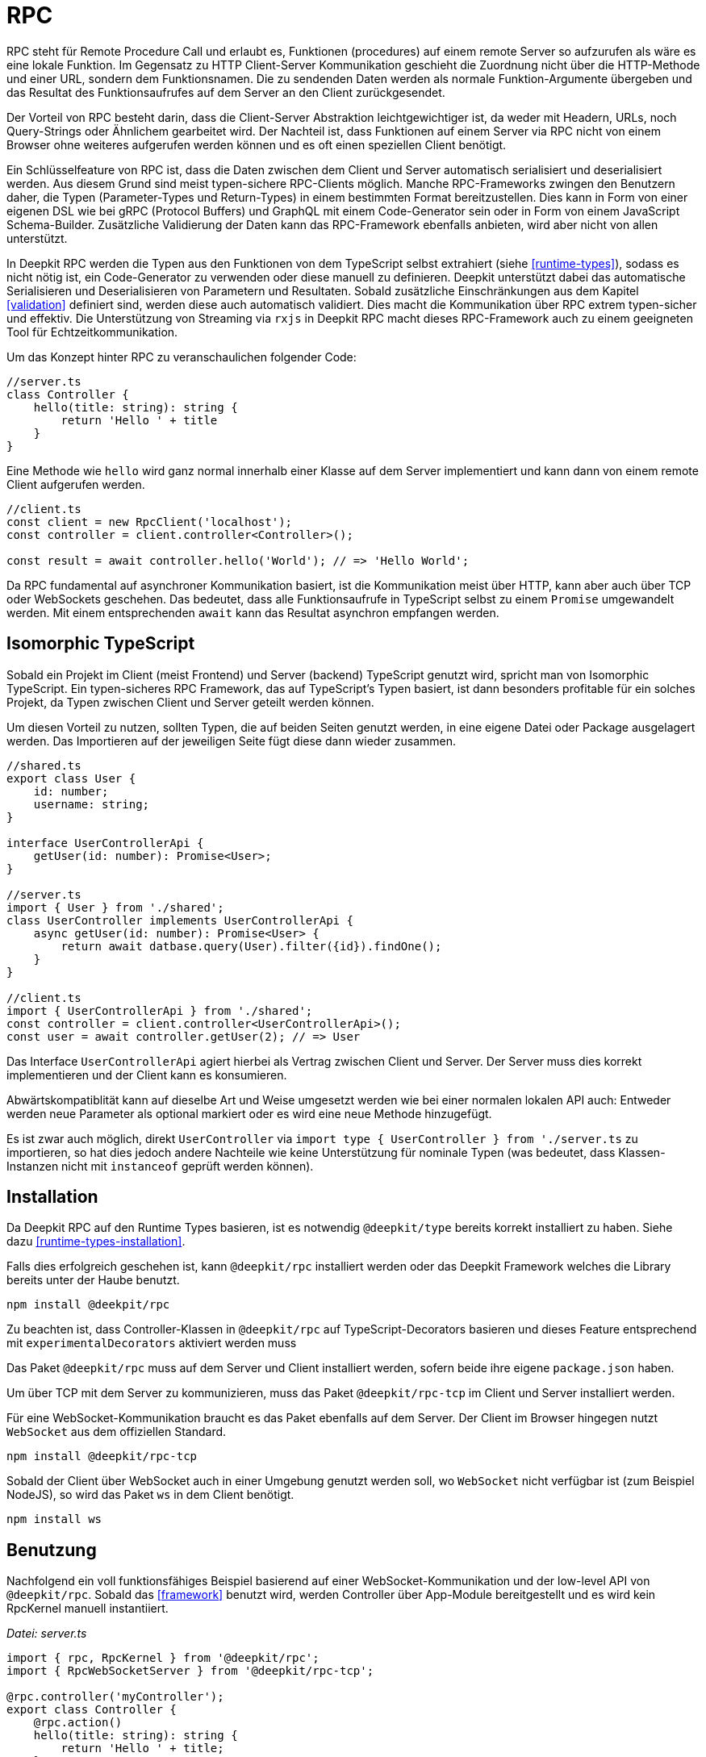 [#rpc]
= RPC

RPC steht für Remote Procedure Call und erlaubt es, Funktionen (procedures) auf einem remote Server so aufzurufen als wäre es eine lokale Funktion. Im Gegensatz zu HTTP Client-Server Kommunikation geschieht die Zuordnung nicht über die HTTP-Methode und einer URL, sondern dem Funktionsnamen. Die zu sendenden Daten werden als normale Funktion-Argumente übergeben und das Resultat des Funktionsaufrufes auf dem Server an den Client zurückgesendet.

Der Vorteil von RPC besteht darin, dass die Client-Server Abstraktion leichtgewichtiger ist, da weder mit Headern, URLs, noch Query-Strings oder Ähnlichem gearbeitet wird. Der Nachteil ist, dass Funktionen auf einem Server via RPC nicht von einem Browser ohne weiteres aufgerufen werden können und es oft einen speziellen Client benötigt.

Ein Schlüsselfeature von RPC ist, dass die Daten zwischen dem Client und Server automatisch serialisiert und deserialisiert werden. Aus diesem Grund sind meist typen-sichere RPC-Clients möglich. Manche RPC-Frameworks zwingen den Benutzern daher, die Typen (Parameter-Types und Return-Types) in einem bestimmten Format bereitzustellen. Dies kann in Form von einer eigenen DSL wie bei gRPC (Protocol Buffers) und GraphQL mit einem Code-Generator sein oder in Form von einem JavaScript Schema-Builder. Zusätzliche Validierung der Daten kann das RPC-Framework ebenfalls anbieten, wird aber nicht von allen unterstützt.

In Deepkit RPC werden die Typen aus den Funktionen von dem TypeScript selbst extrahiert (siehe <<runtime-types>>), sodass es nicht nötig ist, ein Code-Generator zu verwenden oder diese manuell zu definieren. Deepkit unterstützt dabei das automatische Serialisieren und Deserialisieren von Parametern und Resultaten. Sobald zusätzliche Einschränkungen aus dem Kapitel <<validation>> definiert sind, werden diese auch automatisch validiert. Dies macht die Kommunikation über RPC extrem typen-sicher und effektiv. Die Unterstützung von Streaming via `rxjs` in Deepkit RPC macht dieses RPC-Framework auch zu einem geeigneten Tool für Echtzeitkommunikation.

Um das Konzept hinter RPC zu veranschaulichen folgender Code:

```typescript
//server.ts
class Controller {
    hello(title: string): string {
        return 'Hello ' + title
    }
}
```

Eine Methode wie `hello` wird ganz normal innerhalb einer Klasse auf dem Server implementiert und kann dann von einem remote Client aufgerufen werden.

```typescript
//client.ts
const client = new RpcClient('localhost');
const controller = client.controller<Controller>();

const result = await controller.hello('World'); // => 'Hello World';
```

Da RPC fundamental auf asynchroner Kommunikation basiert, ist die Kommunikation meist über HTTP, kann aber auch über TCP oder WebSockets geschehen. Das bedeutet, dass alle Funktionsaufrufe in TypeScript selbst zu einem `Promise` umgewandelt werden. Mit einem entsprechenden `await` kann das Resultat asynchron empfangen werden.

== Isomorphic TypeScript

Sobald ein Projekt im Client (meist Frontend) und Server (backend) TypeScript genutzt wird, spricht man von Isomorphic TypeScript. Ein typen-sicheres RPC Framework, das auf TypeScript's Typen basiert, ist dann besonders profitable für ein solches Projekt, da Typen zwischen Client und Server geteilt werden können.

Um diesen Vorteil zu nutzen, sollten Typen, die auf beiden Seiten genutzt werden, in eine eigene Datei oder Package ausgelagert werden. Das Importieren auf der jeweiligen Seite fügt diese dann wieder zusammen.

```typescript
//shared.ts
export class User {
    id: number;
    username: string;
}

interface UserControllerApi {
    getUser(id: number): Promise<User>;
}

//server.ts
import { User } from './shared';
class UserController implements UserControllerApi {
    async getUser(id: number): Promise<User> {
        return await datbase.query(User).filter({id}).findOne();
    }
}

//client.ts
import { UserControllerApi } from './shared';
const controller = client.controller<UserControllerApi>();
const user = await controller.getUser(2); // => User
```

Das Interface `UserControllerApi` agiert hierbei als Vertrag zwischen Client und Server. Der Server muss dies korrekt implementieren und der Client kann es konsumieren.

Abwärtskompatiblität kann auf dieselbe Art und Weise umgesetzt werden wie bei einer normalen lokalen API auch: Entweder werden neue Parameter als optional markiert oder es wird eine neue Methode hinzugefügt.

Es ist zwar auch möglich, direkt `UserController` via `import type { UserController } from './server.ts` zu importieren, so hat dies jedoch andere Nachteile wie keine Unterstützung für nominale Typen (was bedeutet, dass Klassen-Instanzen nicht mit `instanceof` geprüft werden können).

== Installation

Da Deepkit RPC auf den Runtime Types basieren, ist es notwendig `@deepkit/type` bereits korrekt installiert zu haben. Siehe dazu <<runtime-types-installation>>.

Falls dies erfolgreich geschehen ist, kann `@deepkit/rpc` installiert werden oder das Deepkit Framework welches die Library bereits unter der Haube benutzt.

```sh
npm install @deekpit/rpc
```

Zu beachten ist, dass Controller-Klassen in `@deepkit/rpc` auf TypeScript-Decorators basieren und dieses Feature entsprechend mit `experimentalDecorators` aktiviert werden muss

Das Paket `@deepkit/rpc` muss auf dem Server und Client installiert werden, sofern beide ihre eigene `package.json` haben.

Um über TCP mit dem Server zu kommunizieren, muss das Paket `@deepkit/rpc-tcp` im Client und Server installiert werden.

Für eine WebSocket-Kommunikation braucht es das Paket ebenfalls auf dem Server. Der Client im Browser hingegen nutzt `WebSocket` aus dem offiziellen Standard.

```sh
npm install @deepkit/rpc-tcp
```

Sobald der Client über WebSocket auch in einer Umgebung genutzt werden soll, wo `WebSocket` nicht verfügbar ist (zum Beispiel NodeJS), so wird das Paket `ws` in dem Client benötigt.

```sh
npm install ws
```

== Benutzung

Nachfolgend ein voll funktionsfähiges Beispiel basierend auf einer WebSocket-Kommunikation und der low-level API von `@deepkit/rpc`. Sobald das <<framework>> benutzt wird, werden Controller über App-Module bereitgestellt und es wird kein RpcKernel manuell instantiiert.

_Datei: server.ts_

```typescript
import { rpc, RpcKernel } from '@deepkit/rpc';
import { RpcWebSocketServer } from '@deepkit/rpc-tcp';

@rpc.controller('myController');
export class Controller {
    @rpc.action()
    hello(title: string): string {
        return 'Hello ' + title;
    }
}

const kernel = new RpcKernel();
kernel.registerController(Controller);
const server = new RpcWebSocketServer(kernel, 'localhost:8081');
server.start();
```

_Datei: client.ts_

```typescript
import { RpcWebSocketClient } from '@deepkit/rpc';
import type { Controller } from './server';

async function main() {
    const client = new RpcWebSocketClient('localhost:8081');
    const controller = client.controller<Controller>('myController');

    const result = await controller.hello('World');
    console.log('result', result);

    client.disconnect();
}

main().catch(console.error);
```

== Server Controller

Das "Procedure" in Remote Procedure Call wird auch gerne Action genannt. Eine solche Action wird als Methode in einer Klasse definiert und mit dem `@rpc.action` Decorator markiert. Die Klasse selbst wird dabei als Controller durch den `@rpc.controller` Decorator markiert und einen eindeutigen Namen vergeben. Dieser Name wird dann im Client referenziert, um den korrekten Controller anzusprechen. Es können beliebig viele Controller definiert und registriert werden.

```typescript
import { rpc } from '@deepkit/rpc';

@rpc.controller('myController');
class Controller {
    @rpc.action()
    hello(title: string): string {
        return 'Hello ' + title;
    }

    @rpc.action()
    test(): boolean {
        return true;
    }
}
```

Nur Methoden, die auch als `@rpc.action()` markiert sind, können von einem Client angesprochen werden.

Typen müssen explizit angeben werden und können nicht inferred werden. Das ist wichtig, da der Serializer genau wissen muss, wie die Typen aussehen, um diese in Binärdaten (BSON) oder JSON umzuwandeln.

== Client Controller

Der normale Flow in RPC ist es, dass der Client Funktionen auf dem Server ausführen kann. Es ist aber in Deepkit RPC auch möglich, dass der Server Funktionen auf dem Client ausführen kann. Um das zu erlauben, kann der Client ebenfalls einen Controller registrieren.

TODO

== Dependency Injection

Die Controller-Klassen werden von dem Dependency Injection Container von `@deepkit/injector` verwaltet. Wenn das Deepkit Framework genutzt wird, haben diese Controller automatisch zugriff auf die Provider des Modules, die den Controller bereitstellen.

Controller werden in dem Deepkit Framework in dem Dependency Injection Scope `rpc` instantiiert, sodass alle Controller automatisch auf diverse Provider aus diesem Scope zugriff haben. Diese zusätzlichen Provider sind `HttpRequest` (optional), `RpcInjectorContext`, `SessionState`, `RpcKernelConnection`, und `ConnectionWriter`.

```typescript
import { RpcKernel, rpc } from '@deepkit/rpc';
import { App } from '@deepkit/app';
import { Database, User } from './database';

@rpc.controller('my')
class Controller {
    constructor(private database: Database) {}

    @rpc.action()
    async getUser(id: number): Promise<User> {
        return await this.database.query(User).filter({id}).findOne();
    }
}

new App({
    providers: [{provide: Database, useValue: new Database}]
    controllers: [Controller],
}).run();
```

Sobald jedoch ein `RpcKernel` manuell instantiiert wird, kann dort auch ein DI Container übergeben werden. Der RPC Controller wird dann über diesen DI Container instantiiert.

```typescript
import { RpcKernel, rpc } from '@deepkit/rpc';
import { InjectorContext } from '@deepkit/injector';
import { Database, User } from './database';

@rpc.controller('my')
class Controller {
    constructor(private database: Database) {}

    @rpc.action()
    async getUser(id: number): Promise<User> {
        return await this.database.query(User).filter({id}).findOne();
    }
}

const injector = InjectorContext.forProviders([
    Controller,
    {provide: Database, useValue: new Database},
]);
const kernel = new RpcKernel(injector);
kernel.registerController(Controller);
```

Siehe <<dependency-injection>>, um mehr zu erfahren.

[#rpc-nominal-types]
== Nominal Types

Wenn Daten auf dem Client von dem Funktionsaufruf empfangen werden, wurden diese zuvor auf dem Server serialisiert und anschließend auf dem Client deserialisiert. Sind in dem Return-Typ der Funktion nun Klassen genutzt, werden diese im Client rekonstruiert, verlieren jedoch ihre nominale Identität und alle Methoden. Um diesem Verhalten entgegenzuwirken, können Klassen als nominale Typen über eine eindeutige ID registriert werden. Dies sollte für alle Klassen gemacht werden, die in einer RPC-API genutzt werden.

Um eine Klasse zu registrieren ist das Nutzen von dem Decorator `@entity.name('id')` nötig.

```typescript
import { entity } from '@deepkit/type';

@entity.name('user')
class User {
    id!: number;
    firstName!: string;
    lastName!: string;
    get fullName() {
        return this.firstName + ' ' + this.lastName;
    }
}
```

Sobald diese Klasse nun als Resultat einer Funktion genutzt wird, wird ihre Identität gewahrt.

```typescript
const controller = client.controller<Controller>('controller');

const user = await controller.getUser(2);
user instanceof User; //true when @entity.name is used, and false if not
```

== Error Forwarding

RPC Funktionen können Fehler werfen. Diese Fehler werden standardmäßig an den Client weitergeleitet und dort erneut geworfen. Wenn eigene Error-Klassen genutzt werden, sollte ihr nominaler Typ aktiviert werden. Siehe dazu <<rpc-nominal-types>>.

```typescript
@entity.name('@error:myError')
class MyError extends Error {}

//server
class Controller {
    @rpc.action()
    saveUser(user: User): void {
        throw new MyError('Can not save user');
    }
}

//client
//[MyError] makes sure the class MyError is known in runtime
const controller = client.controller<Controller>('controller', [MyError]);

try {
    await controller.getUser(2);
} catch (e) {
    if (e instanceof MyError) {
        //ops, could not save user
    } else {
        //all other errors
    }
}
```

== Security

Standardmäßig sind alle RPC Funktionen von jedem Client aus aufrufbar. Auch ist das Feature Peer-To-Peer Kommunikation standardmäßig aktiviert. Um hier genau einstellen zu können, welcher Client was darf, kann die Klasse `RpcKernelSecurity` überschrieben werden.

```typescript
import { RpcKernelSecurity, Session, RpcControllerAccess } from '@deepkit/type';

//contains default implementations
class MyKernelSecurity extends RpcKernelSecurity {
    async hasControllerAccess(session: Session, controllerAccess: RpcControllerAccess): Promise<boolean> {
        return true;
    }

    async isAllowedToRegisterAsPeer(session: Session, peerId: string): Promise<boolean> {
        return true;
    }

    async isAllowedToSendToPeer(session: Session, peerId: string): Promise<boolean> {
        return true;
    }

    async authenticate(token: any): Promise<Session> {
        throw new Error('Authentication not implemented');
    }

    transformError(err: Error) {
        return err;
    }
}
```

Um diese zu nutzen wird entweder dem `RpcKernel` eine Instanz davon übergeben:

```typescript
const kernel = new RpcKernel(undefined, new MyKernelSecurity);
```

Oder im Falle einer Deepkit Framework Anwendung die Klasse `RpcKernelSecurity` mit einem Provider überschrieben.

```typescript
import { App } from '@deepkit/type';
import { RpcKernelSecurity } from '@deepkit/rpc';
import { FrameworkModule } from '@deepkit/framework';

new App({
    controllers: [MyRpcController],
    providers: [
        {provide: RpcKernelSecurity, useClass: MyRpcKernelSecurity}
    ],
    imports: [new FrameworkModule]
}).run();
```

=== Authentication / Session

Das Objekt `Session` ist standardmäßig eine anonyme Session, was bedeutet, dass der Client sich nicht authentifiziert hat. Sobald er sich authentifizieren will, wird die Methode `authenticate` aufgerufen.  Das Token, das die `authenticate` Methode erhält, kommt von dem Client und kann einen beliebigen Wert haben.

Sobald der Client einen Token setzt, wird die Authentifizierung ausgeführt, sobald die erste RPC Funktion oder manuell `client.connect()` aufgerufen wird.

```typescript
const client = new RpcWebSocketClient('localhost:8081');
client.token.set('123456789');

const controller = client.controller<Controller>('myController');
```

Hier erhält `RpcKernelSecurity.authenticate` das Token `123456789` und kann entsprechend eine andere Session zurückgeben. Diese zurückgegebene Session wird dann an alle anderen Methoden wie der `hasControllerAccess` übergeben.

```typescript
import { Session, RpcKernelSecurity } from '@deepkit/rpc';

class UserSession extends Session {
}

class MyKernelSecurity extends RpcKernelSecurity {
    async hasControllerAccess(session: Session, controllerAccess: RpcControllerAccess): Promise<boolean> {
        if (controllerAccess.controllerClassType instanceof MySecureController) {
            //MySecureController requires UserSession
            return session instanceof UserSession;
        }
        return true;
    }

    async authenticate(token: any): Promise<Session> {
        if (token === '123456789') {
            return new UserSession('username', token);
        }
        throw new Error('Authentication failed');
    }
}
```

=== Controller Access

Mit der Methode `hasControllerAccess` kann bestimmt werden, ob ein Client eine bestimmte RPC Funktion ausführen darf. Diese Methode wird bei jedem RPC Funktionsaufruf ausgeführt. Gibt diese `false` zurück, ist der Zugriff verweigert und es wird ein Fehler auf dem Client geworfen.

In `RpcControllerAccess` sind mehrere wertvolle Informationen über die RPC Funktion enthalten:

```typescript
interface RpcControllerAccess {
    controllerName: string;
    controllerClassType: ClassType;
    actionName: string;
    actionGroups: string[];
    actionData: { [name: string]: any };
}
```

Gruppen und zusätzliche Daten sind über den Decorator `@rpc.action()` änderbar:

```typescript
class Controller {
    @rpc.action().group('secret').data('role', 'admin')
    saveUser(user: User): void {
    }
}


class MyKernelSecurity extends RpcKernelSecurity {
    async hasControllerAccess(session: Session, controllerAccess: RpcControllerAccess): Promise<boolean> {
        if (controllerAccess.actionGroups.includes('secret')) {
            //todo: check
            return false;
        }
        return true;
    }
}
```

=== Transform Error

Da geworfene Fehler automatisch mit all seinen Informationen wie die Fehlermeldung und auch den Stacktrace dem Client weitergeleitet werden, könnte dies unerwünscht sensitive Informationen veröffentlichen. Um dies zu ändern, kann in der Methode `transformError` der geworfene Fehler abgeändert werden.

```typescript
class MyKernelSecurity extends RpcKernelSecurity {
    transformError(error: Error) {
        //wrap in new error
        return new Error('Something went wrong: ' + error.message);
    }
}
```

Beachte, dass sobald der Error in einen generischen `Error` umgewandelt wird, der komplette Stacktrace und die Identität des Errors verloren gehen. Entsprechend kann in dem Client keine `instanceof` checks mehr auf den Error genutzt werden.

Wird Deepkit RPC zwischen zwei Microservices verwendet, und ist somit der Client und Server unter vollständiger Kontrolle des Entwicklers, so ist ein Transformieren des Errors nur selten nötig. Läuft der Client hingegen in einem Browser bei einem Unbekannten, so sollte in `transformError` genaustens darauf geachtet werden, welche Informationen man preisgeben möchte. Im Zweifel sollte jeder Error mit einem generischen `Error` umgewandelt werden, um so sicherzustellen, dass keine internen Details nach außen gelangen. Das Loggen des Errors würde sich an dieser Stelle dann anbieten.

=== Dependency Injection

Sofern die Deepkit RPC Library direkt benutzt wird, wird die `RpcKernelSecurity` Klasse selbst instantiiert. Benötigt diese Klasse eine Datenbank oder einen Logger, so muss dieser selbst übergeben werden.

Wenn das Deepkit Framework genutzt wird, wird die Klasse von dem Dependency Injection Container instantiiert und hat so automatisch Zugriff auf alle anderen Provider der Anwendung.

Siehe hierzu auch <<dependency-injection>>.

== Streaming RxJS

TODO

== Transport Protocol

Deepkit RPC unterstützt mehrere Transportprotokolle. WebSockets ist dabei das Protokoll, das die beste Kompatibilität hat (da Browser es unterstützen) und gleichzeitig alle Features wie Streaming unterstützt. TCP ist in der Regel schneller und eignet sich hervorragend für die Kommunikation zwischen Servern (Microservices) oder Nicht-Browser Clients.

Deepkit's RPC HTTP Protokoll ist dabei eine Variante, die besonders einfach im Browser zu debuggen ist, da jeder Funktionsaufruf ein HTTP-Request ist, hat jedoch seine Limitierungen wie kein Support für RxJS Streaming.

=== HTTP

TODO: Not implemented yet.

=== WebSockets

@deepkit/rpc-tcp `RpcWebSocketServer` and Browser WebSocket or Node `ws` package.

=== TCP

@deepkit/rpc-tcp `RpcNetTcpServer` and `RpcNetTcpClientAdapter`

[#rpc-peer-to-peer]
== Peer To Peer

TODO

